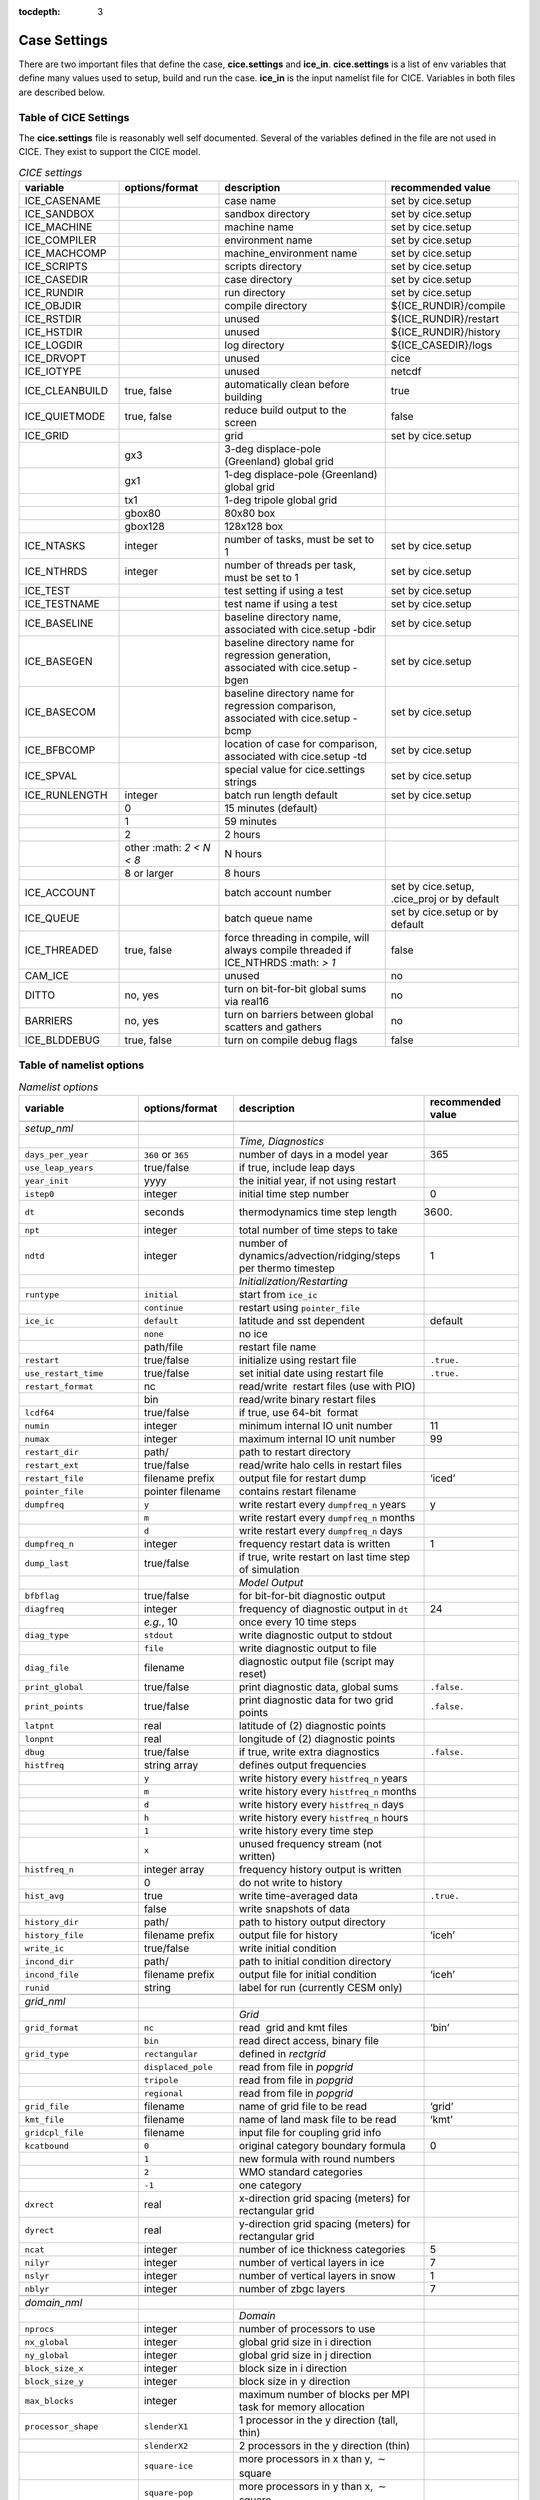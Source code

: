 :tocdepth: 3

.. _case_settings:

Case Settings
=====================

There are two important files that define the case, **cice.settings** and 
**ice_in**.  **cice.settings** is a list of env variables that define many
values used to setup, build and run the case.  **ice_in** is the input namelist file
for CICE.  Variables in both files are described below.

.. _tabsettings:

Table of CICE Settings
--------------------------

The **cice.settings** file is reasonably well self documented.  Several of
the variables defined in the file are not used in CICE.  They exist
to support the CICE model.

.. csv-table:: *CICE settings*
   :header: "variable", "options/format", "description", "recommended value"
   :widths: 15, 15, 25, 20

   "ICE_CASENAME", " ", "case name", "set by cice.setup"
   "ICE_SANDBOX", " ", "sandbox directory", "set by cice.setup"
   "ICE_MACHINE", " ", "machine name", "set by cice.setup"
   "ICE_COMPILER", " ", "environment name", "set by cice.setup"
   "ICE_MACHCOMP", " ", "machine_environment name", "set by cice.setup"
   "ICE_SCRIPTS", " ", "scripts directory", "set by cice.setup"
   "ICE_CASEDIR", " ", "case directory", "set by cice.setup"
   "ICE_RUNDIR", " ", "run directory", "set by cice.setup"
   "ICE_OBJDIR", " ", "compile directory", "${ICE_RUNDIR}/compile"
   "ICE_RSTDIR", " ", "unused", "${ICE_RUNDIR}/restart"
   "ICE_HSTDIR", " ", "unused", "${ICE_RUNDIR}/history"
   "ICE_LOGDIR", " ", "log directory", "${ICE_CASEDIR}/logs"
   "ICE_DRVOPT", " ", "unused", "cice"
   "ICE_IOTYPE", " ", "unused", "netcdf"
   "ICE_CLEANBUILD", "true, false", "automatically clean before building", "true"
   "ICE_QUIETMODE", "true, false", "reduce build output to the screen", "false"
   "ICE_GRID", " ", "grid", "set by cice.setup"
   " ", "gx3", "3-deg displace-pole (Greenland) global grid", " "
   " ", "gx1", "1-deg displace-pole (Greenland) global grid", " "
   " ", "tx1", "1-deg tripole global grid", " "
   " ", "gbox80", "80x80 box", " "
   " ", "gbox128", "128x128 box", " "
   "ICE_NTASKS", "integer", "number of tasks, must be set to 1", "set by cice.setup"
   "ICE_NTHRDS", "integer", "number of threads per task, must be set to 1", "set by cice.setup"
   "ICE_TEST", " ", "test setting if using a test", "set by cice.setup"
   "ICE_TESTNAME", " ", "test name if using a test", "set by cice.setup"
   "ICE_BASELINE", " ", "baseline directory name, associated with cice.setup -bdir ", "set by cice.setup"
   "ICE_BASEGEN", " ", "baseline directory name for regression generation, associated with cice.setup -bgen ", "set by cice.setup"
   "ICE_BASECOM", " ", "baseline directory name for regression comparison, associated with cice.setup -bcmp ", "set by cice.setup"
   "ICE_BFBCOMP", " ", "location of case for comparison, associated with cice.setup -td", "set by cice.setup"
   "ICE_SPVAL", " ", "special value for cice.settings strings", "set by cice.setup"
   "ICE_RUNLENGTH", "integer", "batch run length default", "set by cice.setup"
   " ", "0", "15 minutes (default)", " "
   " ", "1", "59 minutes", " "
   " ", "2", "2 hours", " "
   " ", "other :math: `2 < N < 8`", "N hours", " "
   " ", "8 or larger", "8 hours", " "
   "ICE_ACCOUNT", " ", "batch account number", "set by cice.setup, .cice_proj or by default"
   "ICE_QUEUE", " ", "batch queue name", "set by cice.setup or by default"
   "ICE_THREADED", "true, false", "force threading in compile, will always compile threaded if ICE_NTHRDS :math: `> 1`", "false"
   "CAM_ICE", " ", "unused", "no"
   "DITTO", "no, yes", "turn on bit-for-bit global sums via real16", "no"
   "BARRIERS", "no, yes", "turn on barriers between global scatters and gathers", "no"
   "ICE_BLDDEBUG", "true, false", "turn on compile debug flags", "false"



.. _tabnamelist:


Table of namelist options
-------------------------------

.. csv-table:: *Namelist options*
   :header: "variable", "options/format", "description", "recommended value"
   :widths: 15, 15, 30, 15 

   "", "", "", ""
   "*setup_nml*", "", "", ""
   "", "", "*Time, Diagnostics*", ""
   "``days_per_year``", "``360`` or ``365``", "number of days in a model year", "365"
   "``use_leap_years``", "true/false", "if true, include leap days", ""
   "``year_init``", "yyyy", "the initial year, if not using restart", ""
   "``istep0``", "integer", "initial time step number", "0"
   "``dt``", "seconds", "thermodynamics time step length", "3600."
   "``npt``", "integer", "total number of time steps to take", ""
   "``ndtd``", "integer", "number of dynamics/advection/ridging/steps per thermo timestep", "1"
   "", "", "*Initialization/Restarting*", ""
   "``runtype``", "``initial``", "start from ``ice_ic``", ""
   "", "``continue``", "restart using ``pointer_file``", ""
   "``ice_ic``", "``default``", "latitude and sst dependent", "default"
   "", "``none``", "no ice", ""
   "", "path/file", "restart file name", ""
   "``restart``", "true/false", "initialize using restart file", "``.true.``"
   "``use_restart_time``", "true/false", "set initial date using restart file", "``.true.``"
   "``restart_format``", "nc", "read/write  restart files (use with PIO)", ""
   "", "bin", "read/write binary restart files", ""
   "``lcdf64``", "true/false", "if true, use 64-bit  format", ""
   "``numin``", "integer", "minimum internal IO unit number", "11"
   "``numax``", "integer", "maximum internal IO unit number", "99"
   "``restart_dir``", "path/", "path to restart directory", ""
   "``restart_ext``", "true/false", "read/write halo cells in restart files", ""
   "``restart_file``", "filename prefix", "output file for restart dump", "‘iced’"
   "``pointer_file``", "pointer filename", "contains restart filename", ""
   "``dumpfreq``", "``y``", "write restart every ``dumpfreq_n`` years", "y"
   "", "``m``", "write restart every ``dumpfreq_n`` months", ""
   "", "``d``", "write restart every ``dumpfreq_n`` days", ""
   "``dumpfreq_n``", "integer", "frequency restart data is written", "1"
   "``dump_last``", "true/false", "if true, write restart on last time step of simulation", ""
   "", "", "*Model Output*", ""
   "``bfbflag``", "true/false", "for bit-for-bit diagnostic output", ""
   "``diagfreq``", "integer", "frequency of diagnostic output in ``dt``", "24"
   "", "*e.g.*, 10", "once every 10 time steps", ""
   "``diag_type``", "``stdout``", "write diagnostic output to stdout", ""
   "", "``file``", "write diagnostic output to file", ""
   "``diag_file``", "filename", "diagnostic output file (script may reset)", ""
   "``print_global``", "true/false", "print diagnostic data, global sums", "``.false.``"
   "``print_points``", "true/false", "print diagnostic data for two grid points", "``.false.``"
   "``latpnt``", "real", "latitude of (2) diagnostic points", "" 
   "``lonpnt``", "real", "longitude of (2) diagnostic points", ""
   "``dbug``", "true/false", "if true, write extra diagnostics", "``.false.``"
   "``histfreq``", "string array", "defines output frequencies", ""
   "", "``y``", "write history every ``histfreq_n`` years", ""
   "", "``m``", "write history every ``histfreq_n`` months", ""
   "", "``d``", "write history every ``histfreq_n`` days", ""
   "", "``h``", "write history every ``histfreq_n`` hours", ""
   "", "``1``", "write history every time step", ""
   "", "``x``", "unused frequency stream (not written)", ""
   "``histfreq_n``", "integer array", "frequency history output is written", ""
   "", "0", "do not write to history", ""
   "``hist_avg``", "true", "write time-averaged data", "``.true.``"
   "", "false", "write snapshots of data", ""
   "``history_dir``", "path/", "path to history output directory", ""
   "``history_file``", "filename prefix", "output file for history", "‘iceh’"
   "``write_ic``", "true/false", "write initial condition", ""
   "``incond_dir``", "path/", "path to initial condition directory", ""
   "``incond_file``", "filename prefix", "output file for initial condition", "‘iceh’"
   "``runid``", "string", "label for run (currently CESM only)", ""
   "", "", "", ""
   "*grid_nml*", "", "", ""
   "", "", "*Grid*", ""
   "``grid_format``", "``nc``", "read  grid and kmt files", "‘bin’"
   "", "``bin``", "read direct access, binary file", ""
   "``grid_type``", "``rectangular``", "defined in *rectgrid*", ""
   "", "``displaced_pole``", "read from file in *popgrid*", ""
   "", "``tripole``", "read from file in *popgrid*", ""
   "", "``regional``", "read from file in *popgrid*", ""
   "``grid_file``", "filename", "name of grid file to be read", "‘grid’"
   "``kmt_file``", "filename", "name of land mask file to be read", "‘kmt’"
   "``gridcpl_file``", "filename", "input file for coupling grid info", ""
   "``kcatbound``", "``0``", "original category boundary formula", "0"
   "", "``1``", "new formula with round numbers", ""
   "", "``2``", "WMO standard categories", ""
   "", "``-1``", "one category", ""
   "``dxrect``", "real", "x-direction grid spacing (meters) for rectangular grid", ""
   "``dyrect``", "real", "y-direction grid spacing (meters) for rectangular grid", ""
   "``ncat``", "integer", "number of ice thickness categories", "5"
   "``nilyr``", "integer", "number of vertical layers in ice", "7"
   "``nslyr``", "integer", "number of vertical layers in snow", "1"
   "``nblyr``", "integer", "number of zbgc layers", "7"
   "", "", "", ""
   "*domain_nml*", "", "", ""
   "", "", "*Domain*", ""
   "``nprocs``", "integer", "number of processors to use", ""
   "``nx_global``", "integer", "global grid size in i direction", ""
   "``ny_global``", "integer", "global grid size in j direction", ""
   "``block_size_x``", "integer", "block size in i direction", ""
   "``block_size_y``", "integer", "block size in y direction", ""
   "``max_blocks``", "integer", "maximum number of blocks per MPI task for memory allocation", ""
   "``processor_shape``", "``slenderX1``", "1 processor in the y direction (tall, thin)", ""
   "", "``slenderX2``", "2 processors in the y direction (thin)", ""
   "", "``square-ice``", "more processors in x than y, :math:`\sim` square", ""
   "", "``square-pop``", "more processors in y than x, :math:`\sim` square", ""
   "``distribution_type``", "``cartesian``", "distribute blocks in 2D Cartesian array", ""
   "", "``roundrobin``", "1 block per proc until blocks are used", ""
   "", "``sectcart``", "blocks distributed to domain quadrants", ""
   "", "``sectrobin``", "several blocks per proc until used", ""
   "", "``rake``", "redistribute blocks among neighbors", ""
   "", "``spacecurve``", "distribute blocks via space-filling curves", ""
   "", "``spiralcenter``", "distribute blocks via roundrobin from center of grid outward in a spiral", ""
   "", "``wghtfile``", "distribute blocks based on weights specified in ``distribution_wght_file``", ""
   "``distribution_wght``", "``block``", "full block size sets ``work_per_block``", ""
   "", "``latitude``", "latitude/ocean sets ``work_per_block``", ""
   "``distribution_wght_file``", "filename", "distribution weight file when distribution_type is ``wghtfile``", ""
   "``ew_boundary_type``", "``cyclic``", "periodic boundary conditions in x-direction", ""
   "", "``open``", "Dirichlet boundary conditions in x", ""
   "``ns_boundary_type``", "``cyclic``", "periodic boundary conditions in y-direction", ""
   "", "``open``", "Dirichlet boundary conditions in y", ""
   "", "``tripole``", "U-fold tripole boundary conditions in y", ""
   "", "``tripoleT``", "T-fold tripole boundary conditions in y", ""
   "``maskhalo_dyn``", "true/false", "mask unused halo cells for dynamics", ""
   "``maskhalo_remap``", "true/false", "mask unused halo cells for transport", ""
   "``maskhalo_bound``", "true/false", "mask unused halo cells for boundary updates", ""
   "", "", "", ""
   "*tracer_nml*", "", "", ""
   "", "", "*Tracers*", ""
   "``n_aero``", "integer", "number of aerosol tracers", "1"
   "``n_zaero``", "0,1,2,3,4,5,6", "number of z aerosol tracers in use", "0"
   "``n_algae``", "0,1,2,3", "number of algal tracers", "0"
   "``n_doc``", "0,1,2,3", "number of dissolved organic carbon", "0"
   "``n_dic``", "0,1", "number of dissolved inorganic carbon", "0"
   "``n_don``", "0,1", "number of dissolved organize nitrogen", "0"
   "``n_fed``", "0,1,2", "number of dissolved iron tracers", "0"
   "``n_fep``", "0,1,2", "number of particulate iron tracers", "0"
   "``n_trbgcz``", "0,1", "zbgc tracers, needs n_trbgcs=0 and n_trbri=1", "0"
   "``n_trzs``", "0,1", "zsalinity tracer, needs n_trbri=1", "0"
   "``n_trbri``", "0,1", "brine height tracer", "0"
   "``n_trzaero``", "0,1,2,3,4,5,6", "number of z aerosol tracers", "0"
   "``n_trage``", "0,1", "ice age tracer", "1"
   "``n_trfy``", "0,1", "first year ice area tracer", "1"
   "``n_trlvl``", "0,1", "deformed ice tracer", "1"
   "``n_trpnd``", "0,1", "melt pond tracer", "1"
   "``n_trbgcs``", "0,1", "skeletal layer tracer, needs n_trbgcz=0", "0"
   "``tr_iage``", "true/false", "ice age", ""
   "``restart_age``", "true/false", "restart tracer values from file", ""
   "``tr_FY``", "true/false", "first-year ice area", ""
   "``restart_FY``", "true/false", "restart tracer values from file", ""
   "``tr_lvl``", "true/false", "level ice area and volume", ""
   "``restart_lvl``", "true/false", "restart tracer values from file", ""
   "``tr_pond_cesm``", "true/false", "CESM melt ponds", ""
   "``restart_pond_cesm``", "true/false", "restart tracer values from file", ""
   "``tr_pond_topo``", "true/false", "topo melt ponds", ""
   "``restart_pond_topo``", "true/false", "restart tracer values from file", ""
   "``tr_pond_lvl``", "true/false", "level-ice melt ponds", ""
   "``restart_pond_lvl``", "true/false", "restart tracer values from file", ""
   "``tr_aero``", "true/false", "aerosols", ""
   "``restart_aero``", "true/false", "restart tracer values from file", ""
   "*thermo_nml*", "", "", ""
   "", "", "*Thermodynamics*", ""
   "``kitd``", "``0``", "delta function ITD approximation", "1"
   "", "``1``", "linear remapping ITD approximation", ""
   "``ktherm``", "``0``", "zero-layer thermodynamic model", ""
   "", "``1``", "Bitz and Lipscomb thermodynamic model", ""
   "", "``2``", "mushy-layer thermodynamic model", ""
   "", "``-1``", "thermodynamics disabled", ""
   "``conduct``", "``Maykut71``", "conductivity :cite:`Maykut71`", ""
   "", "``bubbly``", "conductivity :cite:`Pringle07`", ""
   "``a_rapid_mode``", "real", "brine channel diameter", "0.5x10 :math:`^{-3}` m"
   "``Rac_rapid_mode``", "real", "critical Rayleigh number", "10"
   "``aspect_rapid_mode``", "real", "brine convection aspect ratio", "1"
   "``dSdt_slow_mode``", "real", "drainage strength parameter", "-1.5x10 :math:`^{-7}` m/s/K"
   "``phi_c_slow_mode``", ":math:`0<\phi_c < 1`", "critical liquid fraction", "0.05"
   "``phi_i_mushy``", ":math:`0<\phi_i < 1`", "solid fraction at lower boundary", "0.85"
   "", "", "", ""
   "*dynamics_nml*", "", "", ""
   "", "", "*Dynamics*", ""
   "``kdyn``", "``-1``", "dynamics OFF", "1"
   "", "``0``", "dynamics OFF", ""
   "", "``1``", "EVP dynamics", ""
   "", "``2``", "EAP dynamics", ""
   "", "``1``", "dynamics ON", ""
   "``revised_evp``", "true/false", "use revised EVP formulation", ""
   "``ndte``", "integer", "number of EVP subcycles", "120"
   "``advection``", "``remap``", "linear remapping advection", "‘remap’"
   "", "``upwind``", "donor cell advection", ""
   "``kstrength``", "``0``", "ice strength formulation :cite:`Hibler79`", "1"
   "", "``1``", "ice strength formulation :cite:`Rothrock75`", ""
   "``krdg_partic``", "``0``", "old ridging participation function", "1"
   "", "``1``", "new ridging participation function", ""
   "``krdg_redist``", "``0``", "old ridging redistribution function", "1"
   "", "``1``", "new ridging redistribution function", ""
   "``mu_rdg``", "real", "e-folding scale of ridged ice", ""
   "``Cf``", "real", "ratio of ridging work to PE change in ridging", "17."
   "``coriolis``", "``latitude``", "Coriolis variable by latitude", "'latitude'"
   "", "``constant``", "Constant coriolis value = 1.46e-4", ""
   "", "``zero``", "Zero coriolis", ""
   "``kridge``", "``1``", "Ridging Enabled", "1"
   "", "``-1``", "Ridging Disabled", ""
   "``ktransport``", "``1``", "Transport Enabled", "1"
   "", "``-1``", "Transport Disabled", ""
   "", "", "", ""
   "*shortwave_nml*", "", "", ""
   "", "", "*Shortwave*", ""
   "``shortwave``", "``ccsm3``", "NCAR CCSM3 distribution method", ""
   "", "``dEdd``", "Delta-Eddington method", ""
   "``albedo_type``", "``ccsm3``", "NCAR CCSM3 albedos", "‘default’"
   "", "``constant``", "four constant albedos", ""
   "``albicev``", ":math:`0<\alpha <1`", "visible ice albedo for thicker ice", ""
   "``albicei``", ":math:`0<\alpha <1`", "near infrared ice albedo for thicker ice", ""
   "``albsnowv``", ":math:`0<\alpha <1`", "visible, cold snow albedo", ""
   "``albsnowi``", ":math:`0<\alpha <1`", "near infrared, cold snow albedo", ""
   "``ahmax``", "real", "albedo is constant above this thickness", "0.3 m"
   "``R_ice``", "real", "tuning parameter for sea ice albedo from Delta-Eddington shortwave", ""
   "``R_pnd``", "real", "... for ponded sea ice albedo …", ""
   "``R_snw``", "real", "... for snow (broadband albedo) …", ""
   "``dT_mlt``", "real", ":math:`\Delta` temperature per :math:`\Delta` snow grain radius", ""
   "``rsnw_mlt``", "real", "maximum melting snow grain radius", ""
   "``kalg``", "real", "absorption coefficient for algae", ""
   "", "", "", ""
   "*ponds_nml*", "", "", ""
   "", "", "*Melt Ponds*", ""
   "``hp1``", "real", "critical ice lid thickness for topo ponds", "0.01 m"
   "``hs0``", "real", "snow depth of transition to bare sea ice", "0.03 m"
   "``hs1``", "real", "snow depth of transition to pond ice", "0.03 m"
   "``dpscale``", "real", "time scale for flushing in permeable ice", ":math:`1\times 10^{-3}`"
   "``frzpnd``", "``hlid``", "Stefan refreezing with pond ice thickness", "‘hlid’"
   "", "``cesm``", "CESM refreezing empirical formula", ""
   "``rfracmin``", ":math:`0 \le r_{min} \le 1`", "minimum melt water added to ponds", "0.15"
   "``rfracmax``", ":math:`0 \le r_{max} \le 1`", "maximum melt water added to ponds", "1.0"
   "``pndaspect``", "real", "aspect ratio of pond changes (depth:area)", "0.8"
   "", "", "", ""
   "*zbgc_nml*", "", "", ""
   "", "", "*Biogeochemistry*", ""
   "``tr_brine``", "true/false", "brine height tracer", ""
   "``tr_zaero``", "true/false", "vertical aerosol tracers", ""
   "``modal_aero``", "true/false", "modal aersols", ""
   "``restore_bgc``", "true/false", "restore bgc to data", ""
   "``solve_zsal`", "true/false", "update salinity tracer profile", ""
   "``skl_bgc``", "true/false", "biogeochemistry", ""
   "``bgc_flux_type``", "``Jin2006``", "ice–ocean flux velocity of :cite:`Jin06`", ""
   "", "``constant``", "constant ice–ocean flux velocity", ""
   "``restart_bgc``", "true/false", "restart tracer values from file", ""
   "``tr_bgc_C_sk``", "true/false", "algal carbon tracer", ""
   "``tr_bgc_chl_sk``", "true/false", "algal chlorophyll tracer", ""
   "``tr_bgc_Am_sk``", "true/false", "ammonium tracer", ""
   "``tr_bgc_Sil_sk``", "true/false", "silicate tracer", ""
   "``tr_bgc_DMSPp_sk``", "true/false", "particulate DMSP tracer", ""
   "``tr_bgc_DMSPd_sk``", "true/false", "dissolved DMSP tracer", ""
   "``tr_bgc_DMS_sk``", "true/false", "DMS tracer", ""
   "``phi_snow``", "real", "snow porosity for brine height tracer", ""
   "", "", "", ""
   "*forcing_nml*", "", "", ""
   "", "", "*Forcing*", ""
   "``formdrag``", "true/false", "calculate form drag", ""
   "``atmbndy``", "``default``", "stability-based boundary layer", "‘default’"
   "", "``constant``", "bulk transfer coefficients", ""
   "``fyear_init``", "yyyy", "first year of atmospheric forcing data", ""
   "``ycycle``", "integer", "number of years in forcing data cycle", ""
   "``calc_strair``", "true", "calculate wind stress and speed", ""
   "", "false", "read wind stress and speed from files", ""
   "``highfreq``", "true/false", "high-frequency atmo coupling", ""
   "``natmiter``", "integer", "number of atmo boundary layer iterations", ""
   "``calc_Tsfc``", "true/false", "calculate surface temperature", "``.true.``"
   "``default_season``","``winter``", "Sets initial values of forcing and is overwritten if forcing is read in.", ""
   "``precip_units``", "``mks``", "liquid precipitation data units", ""
   "", "``mm_per_month``", "", ""
   "", "``mm_per_sec``", "(same as MKS units)", ""
   "``tfrz_option``", "``minus1p8``", "constant ocean freezing temperature (:math:`-1.8^{\circ} C`)", ""
   "", "``linear_salt``", "linear function of salinity (ktherm=1)", ""
   "", "``mushy_layer``", "matches mushy-layer thermo (ktherm=2)", ""
   "``ustar_min``", "real", "minimum value of ocean friction velocity", "0.0005 m/s"
   "``emissivity``", "real", "emissivity of snow and ice", "0.95"
   "``fbot_xfer_type``", "``constant``", "constant ocean heat transfer coefficient", ""
   "", "``Cdn_ocn``", "variable ocean heat transfer coefficient", ""
   "``update_ocn_f``", "true", "include frazil water/salt fluxes in ocn fluxes", ""
   "", "false", "do not include (when coupling with POP)", ""
   "``l_mpond_fresh``", "true", "retain (topo) pond water until ponds drain", ""
   "", "false", "release (topo) pond water immediately to ocean", ""
   "``oceanmixed_ice``", "true/false", "active ocean mixed layer calculation", "``.true.`` (if uncoupled)"
   "``restore_ocn``", "true/false", "restore sst to data", ""
   "``trestore``", "integer", "sst restoring time scale (days)", ""
   "``restore_ice``", "true/false", "restore ice state along lateral boundaries", ""
   "``atm_data_type``", "``default``", "constant values defined in the code", ""
   "", "``LYq``", "AOMIP/Large-Yeager forcing data", ""
   "", "``monthly``", "monthly forcing data", ""
   "", "``ncar``", "NCAR bulk forcing data", ""
   "", "``oned``", "column forcing data", ""
   "``ocn_data_type``", "``default``", "constant values defined in the code", ""
   "", "``clim``", "climatological data", ""
   "", "``ncar``", "POP ocean forcing data", ""
   "``bgc_data_type``", "``default``", "constant values defined in the code", ""
   "", "``clim``", "climatological data", ""
   "", "``near``", "POP ocean forcing data", ""
   "``sil_data_type``", "``default``", "default forcing value for silicate", ""
   "", "``clim``", "silicate forcing from ocean climatology :cite:`Garcia06`", ""
   "``nit_data_type``", "``default``", "default forcing value for nitrate", ""
   "", "``clim``", "nitrate forcing from ocean climatology :cite:`Garcia06`", ""
   "", "``sss``", "nitrate forcing equals salinity", ""
   "``fe_data_type``", "``default``", "default forcing value for iron", ""
   "", "``clim``", "iron forcing from ocean climatology", ""
   "``atm_data_format``", "``nc``", "read  atmo forcing files", ""
   "", "``bin``", "read direct access, binary files", ""
   "``ocn_data_format``", "``nc``", "read  ocean forcing files", ""
   "", "``bin``", "read direct access, binary files", ""
   "``oceanmixed_file``", "filename", "data file containing ocean forcing data", ""
   "``atm_data_dir``", "path/", "path to atmospheric forcing data directory", ""
   "``ocn_data_dir``", "path/", "path to oceanic forcing data directory", ""
   "``bgc_data_dir``", "path/", "path to oceanic forcing data directory", ""
   "", "", "", ""
   "*icefields_nml*", "", "", ""
   "", "", "*History Fields*", ""
   "``f_<var>``", "string", "frequency units for writing ``<var>`` to history", ""
   "", "``y``", "write history every ``histfreq_n`` years", ""
   "", "``m``", "write history every ``histfreq_n`` months", ""
   "", "``d``", "write history every ``histfreq_n`` days", ""
   "", "``h``", "write history every ``histfreq_n`` hours", ""
   "", "``1``", "write history every time step", ""
   "", "``x``", "do not write ``<var>`` to history", ""
   "", "``md``", "*e.g.,* write both monthly and daily files", ""
   "``f_<var>_ai``", "", "grid cell average of ``<var>`` (:math:`\times a_i`)", ""


  
.. _tuning:

BGC Tuning Parameters
------------------------

Biogeochemical tuning parameters are specified as namelist options in
**ice\_in**. Table :ref:`tab-bio-tracers2` provides a list of parameters
used in the reaction equations, their representation in the code, a
short description of each and the default values. Please keep in mind
that there has only been minimal tuning of the model.

.. _tab-bio-tracers2:

.. csv-table:: *Biogeochemical Reaction Parameters*
   :header: "Text Variable", "Variable in code", "Description", "Value", "units"
   :widths: 7, 20, 15, 15, 15

   ":math:`f_{graze}`", "fr\_graze(1:3)", "fraction of growth grazed", "0, 0.1, 0.1", "1"
   ":math:`f_{res}`", "fr\_resp", "fraction of growth respired", "0.05", "1"
   ":math:`l_{max}`", "max\_loss", "maximum tracer loss fraction", "0.9", "1"
   ":math:`m_{pre}`", "mort\_pre(1:3)", "maximum mortality rate", "0.007, 0.007, 0.007", "day\ :math:`^{-1}`"
   ":math:`m_{T}`", "mort\_Tdep(1:3)", "mortality temperature decay", "0.03, 0.03, 0.03", ":math:`^o`\ C\ :math:`^{-1}`"
   ":math:`T_{max}`", "T\_max", "maximum brine temperature", "0", ":math:`^o`\ C"
   ":math:`k_{nitr}`", "k\_nitrif", "nitrification rate", "0", "day\ :math:`^{-1}`"
   ":math:`f_{ng}`", "fr\_graze\_e", "fraction of grazing excreted", "0.5", "1"
   ":math:`f_{gs}`", "fr\_graze\_s", "fraction of grazing spilled", "0.5", "1"
   ":math:`f_{nm}`", "fr\_mort2min", "fraction of mortality to :math:`{\mbox{NH$_4$}}`", "0.5", "1"
   ":math:`f_{dg}`", "f\_don", "frac. spilled grazing to :math:`{\mbox{DON}}`", "0.6", "1"
   ":math:`k_{nb}`", "kn\_bac :math:`^a`", "bacterial degradation of :math:`{\mbox{DON}}`", "0.03", "day\ :math:`^{-1}`"
   ":math:`f_{cg}`", "f\_doc(1:3)", "fraction of mortality to :math:`{\mbox{DOC}}`", "0.4, 0.4, 0.2 ", "1"
   ":math:`R_{c:n}^c`", "R\_C2N(1:3)", "algal carbon to nitrogen ratio", "7.0, 7.0, 7.0", "mol/mol"
   ":math:`k_{cb}`", "k\_bac1:3\ :math:`^a`", "bacterial degradation of DOC", "0.03, 0.03, 0.03", "day\ :math:`^{-1}`"
   ":math:`\tau_{fe}`", "t\_iron\_conv", "conversion time pFe :math:`\leftrightarrow` dFe", "3065.0 ", "day"
   ":math:`r^{max}_{fed:doc}`", "max\_dfe\_doc1", "max ratio of dFe to saccharids", "0.1852", "nM Fe\ :math:`/\mu`\ M C"
   ":math:`f_{fa}`", "fr\_dFe  ", "fraction of remin. N to dFe", "0.3", "1"
   ":math:`R_{fe:n}`", "R\_Fe2N(1:3)", "algal Fe to N ratio", "0.023, 0.023, 0.7", "mmol/mol"
   ":math:`R_{s:n}`", "R\_S2N(1:3)", "algal S to N ratio", "0.03, 0.03, 0.03", "mol/mol"
   ":math:`f_{sr}`", "fr\_resp\_s", "resp. loss as DMSPd", "0.75", "1"
   ":math:`\tau_{dmsp}`", "t\_sk\_conv", "Stefels rate", "3.0", "day"
   ":math:`\tau_{dms}`", "t\_sk\_ox", "DMS oxidation rate", "10.0", "day"
   ":math:`y_{dms}`", "y\_sk\_DMS", "yield for DMS conversion", "0.5", "1"
   ":math:`K_{{\mbox{NO$_3$}}}`", "K\_Nit(1:3)", ":math:`{\mbox{NO$_3$}}` half saturation constant", "1,1,1", "mmol/m\ :math:`^{3}`"
   ":math:`K_{{\mbox{NH$_4$}}}`", "K\_Am(1:3)", ":math:`{\mbox{NH$_4$}}` half saturation constant", "0.3, 0.3, 0.3", "mmol/m\ :math:`^{-3}`"
   ":math:`K_{{\mbox{SiO$_3$}}}`", "K\_Sil(1:3)", "silicate half saturation constant", "4.0, 0, 0", "mmol/m\ :math:`^{-3}`"
   ":math:`K_{{\mbox{fed}}}`", "K\_Fe(1:3)", "iron half saturation constant", "1.0, 0.2, 0.1", ":math:`\mu`\ mol/m\ :math:`^{-3}`"
   ":math:`op_{min}`", "op\_dep\_min", "boundary for light attenuation", "0.1", "1"
   ":math:`chlabs`", "chlabs(1:3)", "light absorption length per chla conc.", "0.03, 0.01, 0.05", "1\ :math:`/`\ m\ :math:`/`\ (mg\ :math:`/`\ m\ :math:`^{3}`)"
   ":math:`\alpha`", "alpha2max\_low(1:3)", "light limitation factor", "0.25, 0.25, 0.25", "m\ :math:`^2`/W"
   ":math:`\beta`", "beta2max(1:3)", "light inhibition factor", "0.018, 0.0025, 0.01", "m\ :math:`^2`/W"
   ":math:`\mu_{max}`", "mu\_max(1:3)", "maximum algal growth rate", "1.44, 0.851, 0.851", "day\ :math:`^{-1}`"
   ":math:`\mu_T`", "grow\_Tdep(1:3)", "temperature growth factor", "0.06, 0.06, 0.06", "day\ :math:`^{-1}`"
   ":math:`f_{sal}`", "fsal", "salinity growth factor", "1", "1"
   ":math:`R_{si:n}`", "R\_Si2N(1:3)", "algal silicate to nitrogen", "1.8, 0, 0", "mol/mol"

:math:`^a` only (1:2) of DOC and DOC parameters have physical meaning
